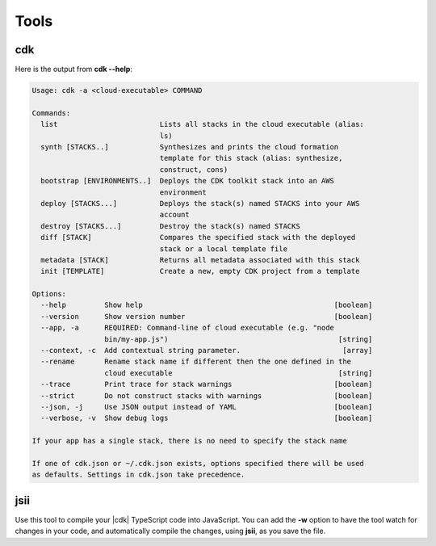 .. Copyright 2010-2018 Amazon.com, Inc. or its affiliates. All Rights Reserved.

   This work is licensed under a Creative Commons Attribution-NonCommercial-ShareAlike 4.0
   International License (the "License"). You may not use this file except in compliance with the
   License. A copy of the License is located at http://creativecommons.org/licenses/by-nc-sa/4.0/.

   This file is distributed on an "AS IS" BASIS, WITHOUT WARRANTIES OR CONDITIONS OF ANY KIND,
   either express or implied. See the License for the specific language governing permissions and
   limitations under the License.

.. _tools:

#####
Tools
#####

cdk
====

Here is the output from **cdk --help**:

.. code-block:: sh

   Usage: cdk -a <cloud-executable> COMMAND

   Commands:
     list                        Lists all stacks in the cloud executable (alias:
                                 ls)
     synth [STACKS..]            Synthesizes and prints the cloud formation
                                 template for this stack (alias: synthesize,
                                 construct, cons)
     bootstrap [ENVIRONMENTS..]  Deploys the CDK toolkit stack into an AWS
                                 environment
     deploy [STACKS...]          Deploys the stack(s) named STACKS into your AWS
                                 account
     destroy [STACKS...]         Destroy the stack(s) named STACKS
     diff [STACK]                Compares the specified stack with the deployed
                                 stack or a local template file
     metadata [STACK]            Returns all metadata associated with this stack
     init [TEMPLATE]             Create a new, empty CDK project from a template
   
   Options:
     --help         Show help                                             [boolean]
     --version      Show version number                                   [boolean]
     --app, -a      REQUIRED: Command-line of cloud executable (e.g. "node
                    bin/my-app.js")                                        [string]
     --context, -c  Add contextual string parameter.                        [array]
     --rename       Rename stack name if different then the one defined in the
                    cloud executable                                       [string]
     --trace        Print trace for stack warnings                        [boolean]
     --strict       Do not construct stacks with warnings                 [boolean]
     --json, -j     Use JSON output instead of YAML                       [boolean]
     --verbose, -v  Show debug logs                                       [boolean]
   
   If your app has a single stack, there is no need to specify the stack name
   
   If one of cdk.json or ~/.cdk.json exists, options specified there will be used
   as defaults. Settings in cdk.json take precedence.

.. _jsii:

jsii
====

.. Hang on, we tell them to use
   npm run prepare
   to compile and
   npm run watch
   in the getting started topic. Which is it???

Use this tool to compile your |cdk| TypeScript code into JavaScript.
You can add the **-w** option to have the tool watch for changes in your code,
and automatically compile the changes, using **jsii**, as you save the file.
